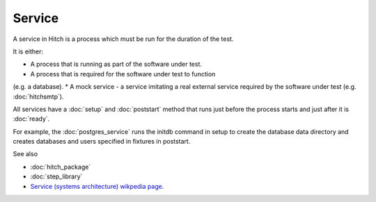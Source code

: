 Service
=======

A service in Hitch is a process which must be run for the
duration of the test.

It is either:

* A process that is running as part of the software under test.
* A process that is required for the software under test to function
(e.g. a database).
* A mock service - a service imitating a real external service
required by the software under test (e.g. :doc:`hitchsmtp`).

All services have a :doc:`setup` and :doc:`poststart` method that runs
just before the process starts and just after it is :doc:`ready`.

For example, the :doc:`postgres_service` runs the initdb command
in setup to create the database data directory and creates databases
and users specified in fixtures in poststart.

See also

* :doc:`hitch_package`
* :doc:`step_library`
* `Service (systems architecture) wikpedia page <https://en.wikipedia.org/wiki/Service_(systems_architecture)>`_.
